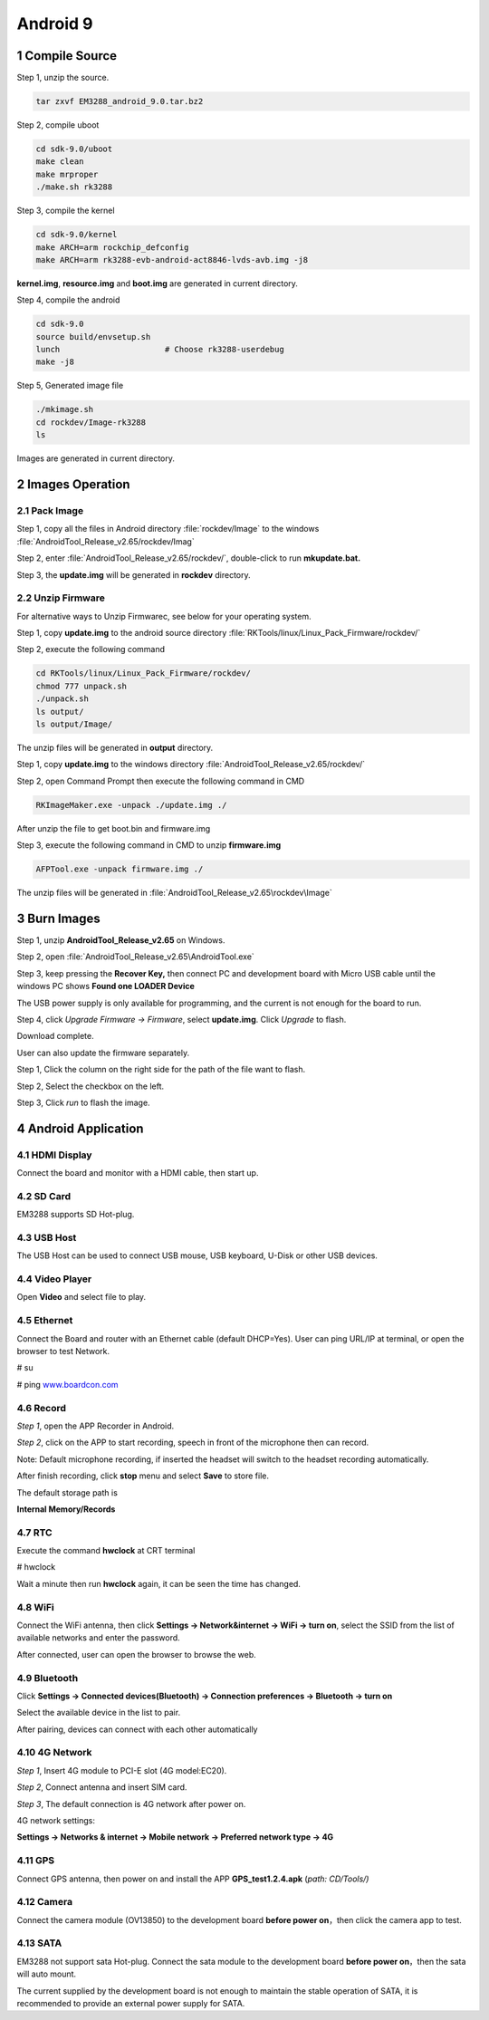 Android 9
=========

1 Compile Source 
-----------------

Step 1, unzip the source.

.. code-block::

  tar zxvf EM3288_android_9.0.tar.bz2

Step 2, compile uboot

.. code-block::

   cd sdk-9.0/uboot
   make clean
   make mrproper
   ./make.sh rk3288

Step 3, compile the kernel

.. code-block::

   cd sdk-9.0/kernel
   make ARCH=arm rockchip_defconfig
   make ARCH=arm rk3288-evb-android-act8846-lvds-avb.img -j8

**kernel.img**, **resource.img** and **boot.img** are generated in current directory.

Step 4, compile the android

.. code-block::

   cd sdk-9.0
   source build/envsetup.sh
   lunch                      # Choose rk3288-userdebug
   make -j8

Step 5, Generated image file

.. code-block::

   ./mkimage.sh
   cd rockdev/Image-rk3288
   ls

Images are generated in current directory.

2 Images Operation
-----------------

2.1 Pack Image
^^^^^^^^^^^^^^

Step 1, copy all the files in Android directory :file:`rockdev/Image` to the windows :file:`AndroidTool_Release_v2.65/rockdev/Imag`

Step 2, enter :file:`AndroidTool_Release_v2.65/rockdev/`, double-click to run **mkupdate.bat.**

Step 3, the **update.img** will be generated in **rockdev** directory.

.. image:: image/EM3288_Android9_1.png

.. image:: ./image/EM3288_Android9_2.png

.. image:: image/EM3288_Android9_3.png

.. image:: image/EM3288_Android9_4.png

2.2 Unzip Firmware
^^^^^^^^^^^^^^^^^^^

For alternative ways to Unzip Firmwarec, see below for your operating system.

.. raw:: html

    <strong><font color="blue"> for Ubuntu OS</font></strong>
    

Step 1, copy **update.img** to the android source directory :file:`RKTools/linux/Linux_Pack_Firmware/rockdev/`

Step 2, execute the following command

.. code-block::

   cd RKTools/linux/Linux_Pack_Firmware/rockdev/
   chmod 777 unpack.sh
   ./unpack.sh
   ls output/
   ls output/Image/

.. image:: image/EM3288_Android9_5.png

The unzip files will be generated in **output** directory.

.. image:: image/EM3288_Android9_6.png

.. raw:: html

    <strong><font color="blue"> for Windows OS </font></strong>

Step 1, copy **update.img** to the windows directory :file:`AndroidTool_Release_v2.65/rockdev/`

Step 2, open Command Prompt then execute the following command in CMD

.. code-block::

  RKImageMaker.exe -unpack ./update.img ./

.. image:: image/EM3288_Android9_7.png

After unzip the file to get boot.bin and firmware.img

.. image:: image/EM3288_Android9_8.png

Step 3, execute the following command in CMD to unzip **firmware.img**

.. code-block::

   AFPTool.exe -unpack firmware.img ./

.. image:: image/EM3288_Android9_9.png

The unzip files will be generated in :file:`AndroidTool_Release_v2.65\rockdev\Image`

.. image:: image/EM3288_Android9_10.png

3 Burn Images
-------------

Step 1, unzip **AndroidTool_Release_v2.65** on Windows.

Step 2, open :file:`AndroidTool_Release_v2.65\AndroidTool.exe`

.. image:: image/EM3288_Android9_21.png

Step 3, keep pressing the **Recover Key,** then connect PC and development board with Micro USB cable until the windows PC shows
**Found one LOADER Device**

The USB power supply is only available for programming, and the current
is not enough for the board to run.

.. image:: image/EM3288_Android9_22.jpg
.. image:: image/EM3288_Android9_23.png

Step 4, click *Upgrade Firmware  ->  Firmware*, select
**update.img**. Click *Upgrade* to flash.

.. image:: image/EM3288_Android9_24.png

Download complete.

.. image:: image/EM3288_Android9_25.png

User can also update the firmware separately.

Step 1, Click the column on the right side for the path of the file
want to flash.

Step 2, Select the checkbox on the left.

Step 3, Click *run* to flash the image.

.. image:: image/EM3288_Android9_26.png

4 Android Application
----------------------

4.1 HDMI Display
^^^^^^^^^^^^^^^^^

Connect the board and monitor with a HDMI cable, then start up.

.. image:: image/EM3288_Android9_27.jpg

4.2 SD Card
^^^^^^^^^^^^^^^^^

EM3288 supports SD Hot-plug.

.. image:: image/EM3288_Android9_28.jpg

.. image:: image/EM3288_Android9_29.gif


4.3 USB Host
^^^^^^^^^^^^^^^^^

The USB Host can be used to connect USB mouse, USB keyboard, U-Disk or
other USB devices.

.. image:: image/EM3288_Android9_30.gif

4.4 Video Player
^^^^^^^^^^^^^^^^^

Open **Video** and select file to play.

.. image:: image/EM3288_Android9_31.jpg

.. image:: image/EM3288_Android9_32.jpg

4.5 Ethernet
^^^^^^^^^^^^^^^^^

Connect the Board and router with an Ethernet cable (default DHCP=Yes).
User can ping URL/IP at terminal, or open the browser to test Network.

# su

# ping `www.boardcon.com <http://www.baidu.com>`__

.. image:: image/EM3288_Android9_33.png

.. image:: image/EM3288_Android9_34.jpg

.. image:: image/EM3288_Android9_35.jpg

4.6 Record
^^^^^^^^^^^^^^^^^

*Step 1*, open the APP Recorder in Android.

*Step 2*, click on the APP to start recording, speech in front of the
microphone then can record.

Note: Default microphone recording, if inserted the headset will switch
to the headset recording automatically.

.. image:: image/EM3288_Android9_36.jpg

.. image:: image/EM3288_Android9_37.jpg

.. image:: image/EM3288_Android9_38.jpg

After finish recording, click **stop** menu and select **Save** to store
file.

The default storage path is

**Internal Memory/Records**

.. image:: image/EM3288_Android9_39.jpg

4.7 RTC
^^^^^^^^

Execute the command **hwclock** at CRT terminal

# hwclock

Wait a minute then run **hwclock** again, it can be seen the time has
changed.

.. image:: image/EM3288_Android9_40.png

4.8 WiFi
^^^^^^^^^^^^^^^^^

Connect the WiFi antenna, then click **Settings -> Network&internet ->
WiFi -> turn on**, select the SSID from the list of available networks
and enter the password.

After connected, user can open the browser to browse the web.

.. image:: image/EM3288_Android9_41.jpg

.. image:: image/EM3288_Android9_42.jpg

.. image:: image/EM3288_Android9_43.jpg

4.9 Bluetooth
^^^^^^^^^^^^^^^^^

Click **Settings -> Connected devices(Bluetooth) -> Connection
preferences -> Bluetooth -> turn on**

Select the available device in the list to pair.

.. image:: image/EM3288_Android9_44.jpg

.. image:: image/EM3288_Android9_45.jpg

After pairing, devices can connect with each other automatically

4.10 4G Network
^^^^^^^^^^^^^^^^^

*Step 1*, Insert 4G module to PCI-E slot (4G model:EC20).

*Step 2*, Connect antenna and insert SIM card.

*Step 3*, The default connection is 4G network after power on.

4G network settings:

**Settings -> Networks & internet -> Mobile network -> Preferred network
type -> 4G**

.. image:: image/EM3288_Android9_46.jpg

.. image:: image/EM3288_Android9_447.jpg

.. image:: image/EM3288_Android9_48.jpg

.. image:: image/EM3288_Android9_49.jpg

.. image:: media/image54.png

4.11 GPS
^^^^^^^^^^^^^^^^^

Connect GPS antenna, then power on and install the APP
**GPS_test1.2.4.apk** (*path: CD/Tools/)*

.. image:: image/EM3288_Android9_50.png

.. image:: image/EM3288_Android9_51.png

.. image:: image/EM3288_Android9_52.png

4.12 Camera
^^^^^^^^^^^^^^^^^

Connect the camera module (OV13850) to the development board **before
power on**\ ，then click the camera app to test.

.. image:: image/EM3288_Android9_53.png

.. image:: image/EM3288_Android9_54.png

4.13 SATA
^^^^^^^^^^^^^^^^^

EM3288 not support sata Hot-plug. Connect the sata module to the
development board **before power on**，then the sata will auto mount.

.. image:: image/EM3288_Android9_55.png

.. image:: image/EM3288_Android9_56.png

.. image:: image/EM3288_Android9_57.png

.. image:: image/EM3288_Android9_58.png

The current supplied by the development board is not enough to maintain
the stable operation of SATA, it is recommended to provide an external
power supply for SATA.

